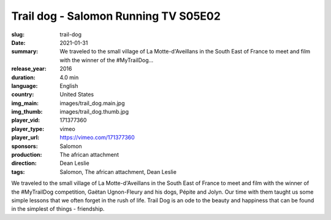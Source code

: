 Trail dog - Salomon Running TV S05E02
#####################################

:slug: trail-dog
:date: 2021-01-31
:summary: We traveled to the small village of La Motte-d'Aveillans in the South East of France to meet and film with the winner of the #MyTrailDog...
:release_year: 2016
:duration: 4.0 min
:language: English
:country: United States
:img_main: images/trail_dog.main.jpg
:img_thumb: images/trail_dog.thumb.jpg
:player_vid: 171377360
:player_type: vimeo
:player_url: https://vimeo.com/171377360
:sponsors: Salomon
:production: The african attachment
:direction: Dean Leslie
:tags: Salomon, The african attachment, Dean Leslie

We traveled to the small village of La Motte-d'Aveillans in the South East of France to meet and film with the winner of the #MyTrailDog competition, Gaëtan Ugnon-Fleury and his dogs, Pépite and Jolyn. Our time with them taught us some simple lessons that we often forget in the rush of life. Trail Dog is an ode to the beauty and happiness that can be found in the simplest of things - friendship.
